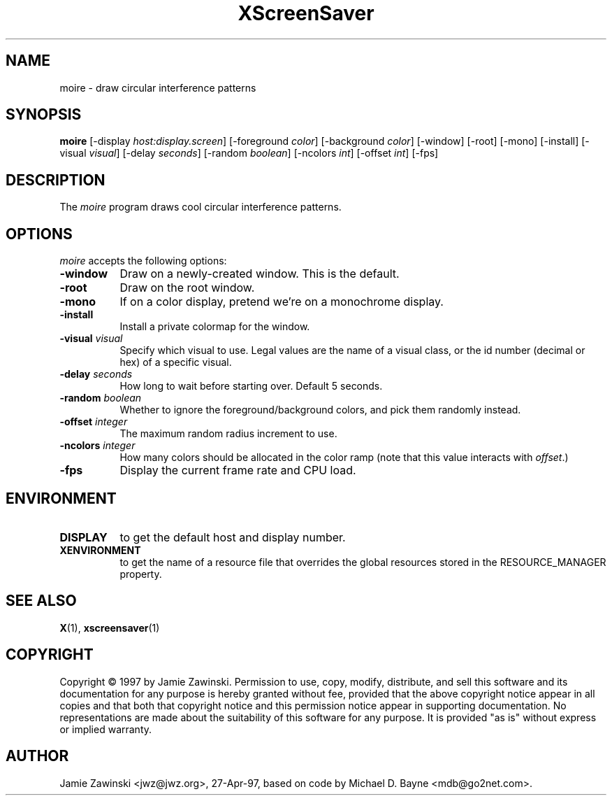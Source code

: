 .TH XScreenSaver 1 "27-Apr-97" "X Version 11"
.SH NAME
moire - draw circular interference patterns
.SH SYNOPSIS
.B moire
[\-display \fIhost:display.screen\fP] [\-foreground \fIcolor\fP] [\-background \fIcolor\fP] [\-window] [\-root] [\-mono] [\-install] [\-visual \fIvisual\fP] [\-delay \fIseconds\fP] [\-random \fIboolean\fP] [\-ncolors \fIint\fP] [\-offset \fIint\fP] 
[\-fps]
.SH DESCRIPTION
The \fImoire\fP program draws cool circular interference patterns.
.SH OPTIONS
.I moire
accepts the following options:
.TP 8
.B \-window
Draw on a newly-created window.  This is the default.
.TP 8
.B \-root
Draw on the root window.
.TP 8
.B \-mono 
If on a color display, pretend we're on a monochrome display.
.TP 8
.B \-install
Install a private colormap for the window.
.TP 8
.B \-visual \fIvisual\fP
Specify which visual to use.  Legal values are the name of a visual class,
or the id number (decimal or hex) of a specific visual.
.TP 8
.B \-delay \fIseconds\fP
How long to wait before starting over.  Default 5 seconds.
.TP 8
.B \-random \fIboolean\fP
Whether to ignore the foreground/background colors, and pick them randomly
instead.
.TP 8
.B \-offset \fIinteger\fP
The maximum random radius increment to use.
.TP 8
.B \-ncolors \fIinteger\fP
How many colors should be allocated in the color ramp (note that this
value interacts with \fIoffset\fP.)
.TP 8
.B \-fps
Display the current frame rate and CPU load.
.SH ENVIRONMENT
.PP
.TP 8
.B DISPLAY
to get the default host and display number.
.TP 8
.B XENVIRONMENT
to get the name of a resource file that overrides the global resources
stored in the RESOURCE_MANAGER property.
.SH SEE ALSO
.BR X (1),
.BR xscreensaver (1)
.SH COPYRIGHT
Copyright \(co 1997 by Jamie Zawinski.  Permission to use, copy, modify, 
distribute, and sell this software and its documentation for any purpose is 
hereby granted without fee, provided that the above copyright notice appear 
in all copies and that both that copyright notice and this permission notice
appear in supporting documentation.  No representations are made about the 
suitability of this software for any purpose.  It is provided "as is" without
express or implied warranty.
.SH AUTHOR
Jamie Zawinski <jwz@jwz.org>, 27-Apr-97, based on code by
Michael D. Bayne <mdb@go2net.com>.
